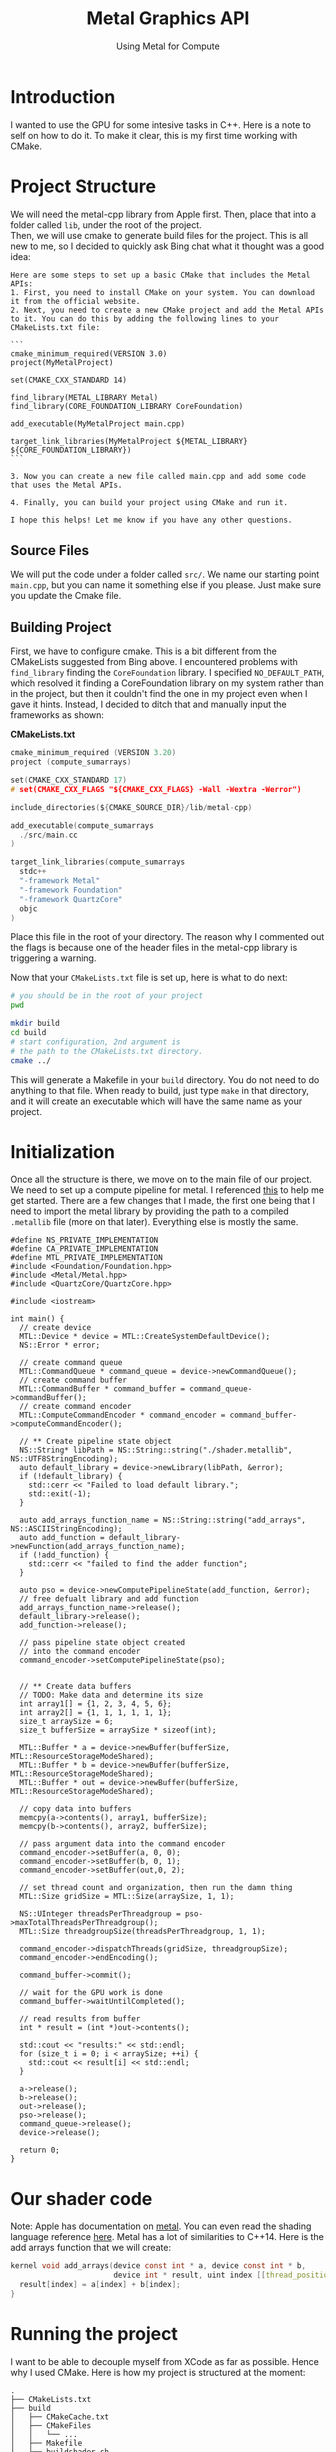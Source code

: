 #+TITLE: Metal Graphics API
#+SUBTITLE: Using Metal for Compute 
#+OPTIONS: html-postamble:nil

* Introduction
I wanted to use the GPU for some intesive tasks in C++. Here is a note to self on how to do it.
To make it clear, this is my first time working with CMake.

* Project Structure
We will need the metal-cpp library from Apple first. Then, place that into a folder called
~lib~, under the root of the project. \\
Then, we will use cmake to generate build files for the project.
This is all new to me, so I decided to quickly ask Bing chat what it thought was
a good idea:
#+begin_src
Here are some steps to set up a basic CMake that includes the Metal APIs:
1. First, you need to install CMake on your system. You can download it from the official website.
2. Next, you need to create a new CMake project and add the Metal APIs to it. You can do this by adding the following lines to your CMakeLists.txt file:

```
cmake_minimum_required(VERSION 3.0)
project(MyMetalProject)

set(CMAKE_CXX_STANDARD 14)

find_library(METAL_LIBRARY Metal)
find_library(CORE_FOUNDATION_LIBRARY CoreFoundation)

add_executable(MyMetalProject main.cpp)

target_link_libraries(MyMetalProject ${METAL_LIBRARY} ${CORE_FOUNDATION_LIBRARY})
```

3. Now you can create a new file called main.cpp and add some code that uses the Metal APIs.

4. Finally, you can build your project using CMake and run it.

I hope this helps! Let me know if you have any other questions.
#+end_src

** Source Files
We will put the code under a folder called ~src/~. We name our starting point ~main.cpp~, but you can
name it something else if you please. Just make sure you update the Cmake file.

** Building Project
First, we have to configure cmake. This is a bit different from the CMakeLists suggested from Bing above.
I encountered problems with ~find_library~ finding the ~CoreFoundation~ library. I specified ~NO_DEFAULT_PATH~, which resolved it finding a CoreFoundation library on my
system rather than in the project, but then it couldn't find the one in my project even when I gave it hints.
Instead, I decided to ditch that and manually input the frameworks as shown:

*CMakeLists.txt*
#+begin_src c :tangle CMakeLists.txt
cmake_minimum_required (VERSION 3.20)
project (compute_sumarrays)

set(CMAKE_CXX_STANDARD 17)
# set(CMAKE_CXX_FLAGS "${CMAKE_CXX_FLAGS} -Wall -Wextra -Werror")

include_directories(${CMAKE_SOURCE_DIR}/lib/metal-cpp)

add_executable(compute_sumarrays
  ./src/main.cc
)

target_link_libraries(compute_sumarrays
  stdc++ 
  "-framework Metal"
  "-framework Foundation"
  "-framework QuartzCore"
  objc
)
#+end_src

Place this file in the root of your directory. The reason why I commented out the flags
is because one of the header files in the metal-cpp library is triggering a warning.

Now that your ~CMakeLists.txt~ file is set up, here is what to do next:
#+begin_src bash
  # you should be in the root of your project
  pwd

  mkdir build
  cd build
  # start configuration, 2nd argument is
  # the path to the CMakeLists.txt directory.
  cmake ../
#+end_src

This will generate a Makefile in your ~build~ directory.
You do not need to do anything to that file. When ready to
build, just type ~make~ in that directory, and it will
create an executable which will have the same name as your project.

* Initialization
Once all the structure is there, we move on to the main file of our project.
We need to set up a compute pipeline for metal. I referenced [[https://developer.apple.com/documentation/metal/performing_calculations_on_a_gpu?language=objc][this]] to help me get started.
There are a few changes that I made, the first one being that I need to import the metal library by providing the path
to a compiled ~.metallib~ file (more on that later). Everything else is mostly the same.

#+NAME: StartingPoint
#+begin_src C++ :tangle ./src/main.cc
  #define NS_PRIVATE_IMPLEMENTATION
  #define CA_PRIVATE_IMPLEMENTATION
  #define MTL_PRIVATE_IMPLEMENTATION
  #include <Foundation/Foundation.hpp>
  #include <Metal/Metal.hpp>
  #include <QuartzCore/QuartzCore.hpp>

  #include <iostream>

  int main() {
    // create device
    MTL::Device * device = MTL::CreateSystemDefaultDevice();
    NS::Error * error;

    // create command queue
    MTL::CommandQueue * command_queue = device->newCommandQueue();
    // create command buffer
    MTL::CommandBuffer * command_buffer = command_queue->commandBuffer();
    // create command encoder
    MTL::ComputeCommandEncoder * command_encoder = command_buffer->computeCommandEncoder();

    // ** Create pipeline state object
    NS::String* libPath = NS::String::string("./shader.metallib", NS::UTF8StringEncoding);
    auto default_library = device->newLibrary(libPath, &error);
    if (!default_library) {
      std::cerr << "Failed to load default library.";
      std::exit(-1);
    }

    auto add_arrays_function_name = NS::String::string("add_arrays", NS::ASCIIStringEncoding);
    auto add_function = default_library->newFunction(add_arrays_function_name);
    if (!add_function) {
      std::cerr << "failed to find the adder function";
    }

    auto pso = device->newComputePipelineState(add_function, &error);
    // free defualt library and add function
    add_arrays_function_name->release();
    default_library->release();
    add_function->release();

    // pass pipeline state object created
    // into the command encoder
    command_encoder->setComputePipelineState(pso);


    // ** Create data buffers
    // TODO: Make data and determine its size
    int array1[] = {1, 2, 3, 4, 5, 6};
    int array2[] = {1, 1, 1, 1, 1, 1};
    size_t arraySize = 6;
    size_t bufferSize = arraySize * sizeof(int);

    MTL::Buffer * a = device->newBuffer(bufferSize, MTL::ResourceStorageModeShared);
    MTL::Buffer * b = device->newBuffer(bufferSize, MTL::ResourceStorageModeShared);
    MTL::Buffer * out = device->newBuffer(bufferSize, MTL::ResourceStorageModeShared);

    // copy data into buffers
    memcpy(a->contents(), array1, bufferSize);
    memcpy(b->contents(), array2, bufferSize);

    // pass argument data into the command encoder
    command_encoder->setBuffer(a, 0, 0);
    command_encoder->setBuffer(b, 0, 1);
    command_encoder->setBuffer(out,0, 2);

    // set thread count and organization, then run the damn thing
    MTL::Size gridSize = MTL::Size(arraySize, 1, 1);

    NS::UInteger threadsPerThreadgroup = pso->maxTotalThreadsPerThreadgroup();
    MTL::Size threadgroupSize(threadsPerThreadgroup, 1, 1);

    command_encoder->dispatchThreads(gridSize, threadgroupSize);
    command_encoder->endEncoding();

    command_buffer->commit();

    // wait for the GPU work is done
    command_buffer->waitUntilCompleted();

    // read results from buffer
    int * result = (int *)out->contents();

    std::cout << "results:" << std::endl;
    for (size_t i = 0; i < arraySize; ++i) {
      std::cout << result[i] << std::endl;
    }

    a->release();
    b->release();
    out->release();
    pso->release();
    command_queue->release();
    device->release();

    return 0;
  }
#+end_src


* Our shader code
Note: Apple has documentation on [[https://developer.apple.com/documentation/metal/performing_calculations_on_a_gpu?language=objc][metal]]. You can even read the shading language reference [[https://developer.apple.com/metal/Metal-Shading-Language-Specification.pdf][here]].
Metal has a lot of similarities to C++14. Here is the add arrays function that we will create:
#+begin_src c :tangle ./src/shader.metal
  kernel void add_arrays(device const int * a, device const int * b,
                         device int * result, uint index [[thread_position_in_grid]]) {
    result[index] = a[index] + b[index];
  }
#+end_src

* Running the project
I want to be able to decouple myself from XCode as far as possible. Hence why I used CMake.
Here is how my project is structured at the moment:
#+begin_src
  .
  ├── CMakeLists.txt
  ├── build
  │   ├── CMakeCache.txt
  │   ├── CMakeFiles
  │   │   └── ...
  │   ├── Makefile
  │   ├── buildshader.sh
  │   ├── cmake_install.cmake
  │   ├── compute_sumarrays
  │   └── shader.metallib
  ├── lib
  │   └── metal-cpp
  │       └── ...
  ├── metalapi.html
  ├── metalapi.org
  └── src
      ├── main.cc
      ├── shader.metal
      └── shader.metallib

#+end_src

** Compiling Your Metal Library
Since we are not using XCode, we cannot use ~device->getDefaultLibrary()~ to magically compile and import our metal shaders.
Hence, as hinted in the source code, we will have to compile our shaders into a metal library to import.

You will need XCode Command Line Tools. See documentation [[https://developer.apple.com/documentation/metal/shader_libraries/compiling_shader_code_into_a_library_with_metal_s_command-line_tools?language=objc][here]] for full instructions on how to compile shader code.

Here is a TLDR: \\
1. Go to the directory with your ~shader.metal~ file.
2. Run the following:
   #+begin_src bash
     xcrun -sdk macosx metal -c shader.metal -o shader.air
     xcrun -sdk macosx metallib shader.air -o shader.metallib
   #+end_src
3. copy the shader.metallib file to your ~build~ directory.

** Running your code
Next, you will need to run ~make~ in your build directory. It will produce an executable.
Then, run your program.
#+begin_src sh
  ./compute_sumarrays
#+end_src

*Output*
#+RESULTS:
| results: |
|        2 |
|        3 |
|        4 |
|        5 |
|        6 |
|        7 |

Note: Every single time you change your source code, you will need to run ~make~ again.

* Next Steps
It took me a very long time to get my project to compile, but its all worth it because I can
do all of this without using an XCode project.

Now that I can add two arrays using metal, let's try rewriting my ray tracer using metal.
